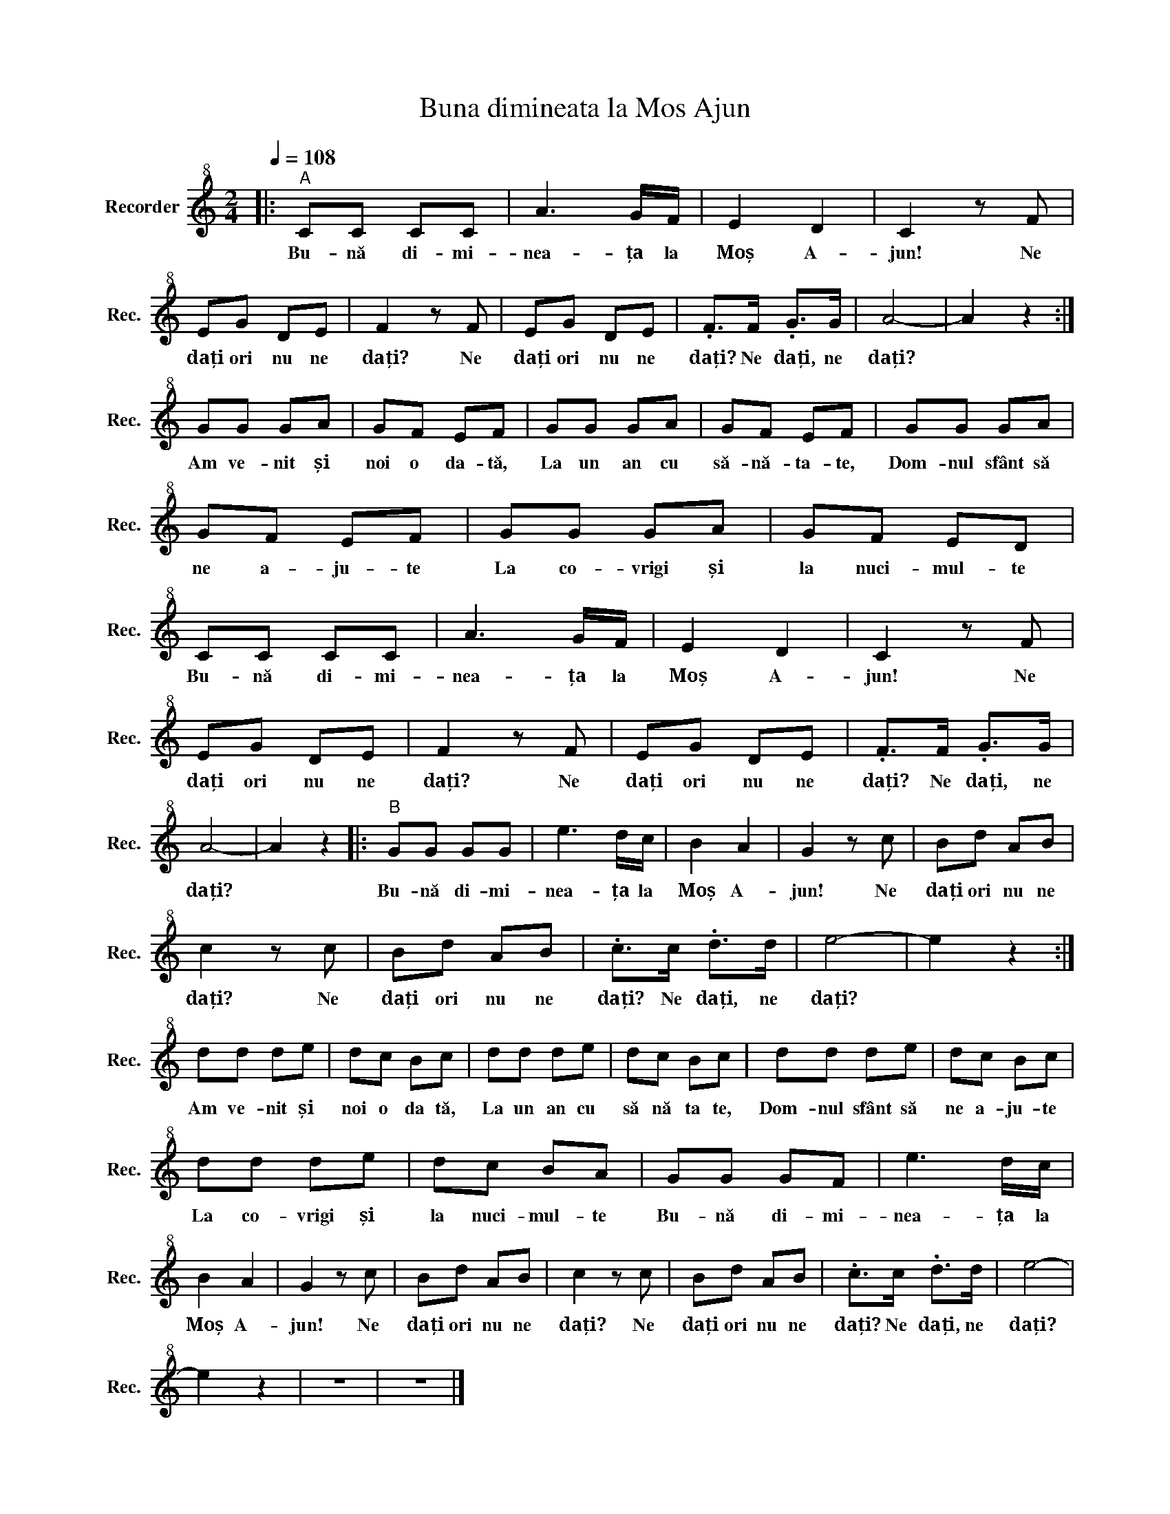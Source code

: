 X:1
T:Buna dimineata la Mos Ajun
L:1/8
Q:1/4=108
M:2/4
K:C
V:1 treble+8 nm="Recorder" snm="Rec."
V:1
|:"^A" CC CC | A3 G/F/ | E2 D2 | C2 z F | EG DE | F2 z F | EG DE | .F>F .G>G | A4- | A2 z2 :| %10
w: Bu- nă di- mi-|nea- ța la|Moș A-|jun! Ne|dați ori nu ne|dați? Ne|dați ori nu ne|dați? Ne dați, ne|dați?||
 GG GA | GF EF | GG GA | GF EF | GG GA | GF EF | GG GA | GF ED | CC CC | A3 G/F/ | E2 D2 | C2 z F | %22
w: Am ve- nit și|noi o da- tă,|La un an cu|să- nă- ta- te,|Dom- nul sfânt să|ne a- ju- te|La co- vrigi și|la nuci- mul- te|Bu- nă di- mi-|nea- ța la|Moș A-|jun! Ne|
 EG DE | F2 z F | EG DE | .F>F .G>G | A4- | A2 z2 |:"^B" GG GG | e3 d/c/ | B2 A2 | G2 z c | Bd AB | %33
w: dați ori nu ne|dați? Ne|dați ori nu ne|dați? Ne dați, ne|dați?||Bu- nă di- mi-|nea- ța la|Moș A-|jun! Ne|dați ori nu ne|
 c2 z c | Bd AB | .c>c .d>d | e4- | e2 z2 :| dd de | dc Bc | dd de | dc Bc | dd de | dc Bc | %44
w: dați? Ne|dați ori nu ne|dați? Ne dați, ne|dați?||Am ve- nit și|noi o da tă,|La un an cu|să nă ta te,|Dom- nul sfânt să|ne a- ju- te|
 dd de | dc BA | GG GF | e3 d/c/ | B2 A2 | G2 z c | Bd AB | c2 z c | Bd AB | .c>c .d>d | e4- | %55
w: La co- vrigi și|la nuci- mul- te|Bu- nă di- mi-|nea- ța la|Moș A-|jun! Ne|dați ori nu ne|dați? Ne|dați ori nu ne|dați? Ne dați, ne|dați?|
 e2 z2 | z4 | z4 |] %58
w: |||

